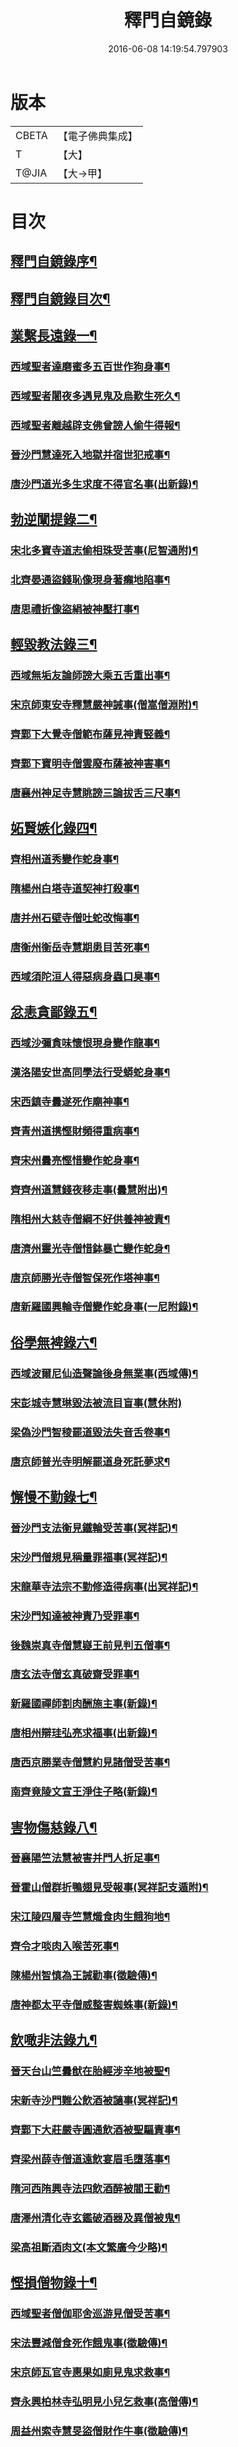 #+TITLE: 釋門自鏡錄 
#+DATE: 2016-06-08 14:19:54.797903

* 版本
 |     CBETA|【電子佛典集成】|
 |         T|【大】     |
 |     T@JIA|【大→甲】   |

* 目次
** [[file:KR6r0117_001.txt::001-0802a18][釋門自鏡錄序¶]]
** [[file:KR6r0117_001.txt::001-0803a3][釋門自鏡錄目次¶]]
** [[file:KR6r0117_001.txt::001-0803a22][業繫長遠錄一¶]]
*** [[file:KR6r0117_001.txt::001-0803a23][西域聖者達磨蜜多五百世作狗身事¶]]
*** [[file:KR6r0117_001.txt::001-0803b15][西域聖者闍夜多遇見鬼及烏歎生死久¶]]
*** [[file:KR6r0117_001.txt::001-0803c10][西域聖者離越辟支佛曾謗人偷牛得報¶]]
*** [[file:KR6r0117_001.txt::001-0803c26][晉沙門慧達死入地獄并宿世犯戒事¶]]
*** [[file:KR6r0117_001.txt::001-0804b8][唐沙門道光多生求度不得官名事(出新錄)¶]]
** [[file:KR6r0117_001.txt::001-0804c4][勃逆闡提錄二¶]]
*** [[file:KR6r0117_001.txt::001-0804c5][宋北多寶寺道志偷相珠受苦事(尼智通附)¶]]
*** [[file:KR6r0117_001.txt::001-0805a7][北齊晏通盜錢恥像現身著癩地陷事¶]]
*** [[file:KR6r0117_001.txt::001-0805a22][唐思禮折像盜絹被神壓打事¶]]
** [[file:KR6r0117_001.txt::001-0805b10][輕毀教法錄三¶]]
*** [[file:KR6r0117_001.txt::001-0805b11][西域無垢友論師謗大乘五舌重出事¶]]
*** [[file:KR6r0117_001.txt::001-0805c5][宋京師東安寺釋慧嚴神誡事(僧嵩僧淵附)¶]]
*** [[file:KR6r0117_001.txt::001-0805c21][齊鄴下大覺寺僧範布薩見神責竪義¶]]
*** [[file:KR6r0117_001.txt::001-0806a4][齊鄴下寶明寺僧雲廢布薩被神害事¶]]
*** [[file:KR6r0117_001.txt::001-0806a18][唐襄州神足寺慧眺謗三論拔舌三尺事¶]]
** [[file:KR6r0117_001.txt::001-0806c7][妬賢嫉化錄四¶]]
*** [[file:KR6r0117_001.txt::001-0806c8][齊相州道秀變作蛇身事¶]]
*** [[file:KR6r0117_001.txt::001-0806c23][隋楊州白塔寺道契神打殺事¶]]
*** [[file:KR6r0117_001.txt::001-0807a18][唐并州石壁寺僧吐蛇改悔事¶]]
*** [[file:KR6r0117_001.txt::001-0807b2][唐衡州衡岳寺慧期患目苦死事¶]]
*** [[file:KR6r0117_001.txt::001-0807b14][西域須陀洹人得惡病身蟲口臭事¶]]
** [[file:KR6r0117_001.txt::001-0807b24][忿恚貪鄙錄五¶]]
*** [[file:KR6r0117_001.txt::001-0807b25][西域沙彌貪味懷恨現身變作龍事¶]]
*** [[file:KR6r0117_001.txt::001-0807c16][漢洛陽安世高同學法行受蟒蛇身事¶]]
*** [[file:KR6r0117_001.txt::001-0808a11][宋西鎮寺曇遂死作廟神事¶]]
*** [[file:KR6r0117_001.txt::001-0808a26][齊青州道携慳財頻得重病事¶]]
*** [[file:KR6r0117_001.txt::001-0808b11][齊宋州曇亮慳惜變作蛇身事¶]]
*** [[file:KR6r0117_001.txt::001-0808b24][齊齊州道慧錢夜移走事(曇慧附出)¶]]
*** [[file:KR6r0117_001.txt::001-0808c18][隋相州大慈寺僧綱不好供養神被責¶]]
*** [[file:KR6r0117_001.txt::001-0808c29][唐濟州靈光寺僧惜鉢暴亡變作蛇身¶]]
*** [[file:KR6r0117_001.txt::001-0809a12][唐京師勝光寺僧智保死作塔神事¶]]
*** [[file:KR6r0117_001.txt::001-0809a22][唐新羅國興輪寺僧變作蛇身事(一尼附錄)¶]]
** [[file:KR6r0117_001.txt::001-0809b7][俗學無裨錄六¶]]
*** [[file:KR6r0117_001.txt::001-0809b8][西域波爾尼仙造聲論後身無業事(西域傳)¶]]
*** [[file:KR6r0117_001.txt::001-0809b29][宋彭城寺慧琳毀法被流目盲事(慧休附)]]
*** [[file:KR6r0117_001.txt::001-0809c19][梁偽沙門智稜罷道毀法失音舌卷事¶]]
*** [[file:KR6r0117_001.txt::001-0810a17][唐京師普光寺明解罷道身死託夢求¶]]
** [[file:KR6r0117_001.txt::001-0810b22][懈慢不勤錄七¶]]
*** [[file:KR6r0117_001.txt::001-0810b23][晉沙門支法衡見鐵輪受苦事(冥祥記)¶]]
*** [[file:KR6r0117_001.txt::001-0810c6][宋沙門僧規見稱量罪福事(冥祥記)¶]]
*** [[file:KR6r0117_001.txt::001-0811a10][宋龍華寺法宗不勤修造得病事(出冥祥記)¶]]
*** [[file:KR6r0117_001.txt::001-0811b17][宋沙門知達被神責乃受罪事¶]]
*** [[file:KR6r0117_001.txt::001-0811c26][後魏崇真寺僧慧嶷王前見判五僧事¶]]
*** [[file:KR6r0117_001.txt::001-0812a28][唐玄法寺僧玄真破齋受罪事¶]]
*** [[file:KR6r0117_001.txt::001-0812b19][新羅國禪師割肉酬施主事(新錄)¶]]
*** [[file:KR6r0117_001.txt::001-0812c8][唐相州辯珪弘亮求福事(出新錄)¶]]
*** [[file:KR6r0117_001.txt::001-0812c20][唐西京勝業寺僧慧約見諸僧受苦事¶]]
*** [[file:KR6r0117_001.txt::001-0813a16][南齊竟陵文宣王淨住子略(新錄)¶]]
** [[file:KR6r0117_002.txt::002-0813c7][害物傷慈錄八¶]]
*** [[file:KR6r0117_002.txt::002-0813c8][晉襄陽竺法慧被害并門人折足事¶]]
*** [[file:KR6r0117_002.txt::002-0813c14][晉霍山僧群折鴨翅見受報事(冥祥記支遁附)¶]]
*** [[file:KR6r0117_002.txt::002-0814a5][宋江陵四層寺竺慧熾食肉生餓狗地¶]]
*** [[file:KR6r0117_002.txt::002-0814a17][齊令才啖肉入喉苦死事¶]]
*** [[file:KR6r0117_002.txt::002-0814a29][陳楊州智慎為王誡勸事(徵驗傳)¶]]
*** [[file:KR6r0117_002.txt::002-0814b16][唐神都太平寺僧威整害蜘蛛事(新錄)¶]]
** [[file:KR6r0117_002.txt::002-0814c3][飲噉非法錄九¶]]
*** [[file:KR6r0117_002.txt::002-0814c4][晉天台山竺曇猷在胎經涉辛地被聖¶]]
*** [[file:KR6r0117_002.txt::002-0814c23][宋新寺沙門難公飲酒被讁事(冥祥記)¶]]
*** [[file:KR6r0117_002.txt::002-0815a12][齊鄴下大莊嚴寺圓通飲酒被聖驅責事¶]]
*** [[file:KR6r0117_002.txt::002-0815b23][齊梁州薛寺僧道遠飲宴眉毛墮落事¶]]
*** [[file:KR6r0117_002.txt::002-0815c7][隋河西陏興寺法四飲酒醉被閻王勸¶]]
*** [[file:KR6r0117_002.txt::002-0815c26][唐澤州清化寺玄鑑破酒器及異僧被鬼¶]]
*** [[file:KR6r0117_002.txt::002-0816a24][梁高祖斷酒肉文(本文繁廣今少略)¶]]
** [[file:KR6r0117_002.txt::002-0818c20][慳損僧物錄十¶]]
*** [[file:KR6r0117_002.txt::002-0818c21][西域聖者僧伽耶舍巡游見僧受苦事¶]]
*** [[file:KR6r0117_002.txt::002-0819a3][宋法豐減僧食死作餓鬼事(徵驗傳)¶]]
*** [[file:KR6r0117_002.txt::002-0819a12][宋京師瓦官寺惠果如廁見鬼求救事¶]]
*** [[file:KR6r0117_002.txt::002-0819a21][齊永興柏林寺弘明見小兒乞救事(高僧傳)¶]]
*** [[file:KR6r0117_002.txt::002-0819a27][周益州索寺慧旻盜僧財作牛事(徵驗傳)¶]]
*** [[file:KR6r0117_002.txt::002-0819b9][禪師輒取僧少菜死作眾奴事(國清寺百錄僧照附)¶]]
*** [[file:KR6r0117_002.txt::002-0819b29][隋相州道明侵柴然足事(出幽人記)]]
*** [[file:KR6r0117_002.txt::002-0819c25][隋冀州僧道相見靈巖寺諸僧受罪苦¶]]
*** [[file:KR6r0117_002.txt::002-0820b29][唐國清寺僧智瓌死作眾奴事(新錄)]]
*** [[file:KR6r0117_002.txt::002-0820c7][唐楊州白塔寺道昶冥官誡勸事(新錄尼妙覺附)¶]]
*** [[file:KR6r0117_002.txt::002-0821a16][唐印州僧割杓減粥現噉糞穢事(新錄)¶]]
*** [[file:KR6r0117_002.txt::002-0821a22][唐寧州道勝寺慧仙神英受苦事(新錄)¶]]
*** [[file:KR6r0117_002.txt::002-0821c15][唐京師慈恩寺僧玄[(工*刀)/言]被冥官追捉事¶]]
*** [[file:KR6r0117_002.txt::002-0822a4][唐汾州啟福寺慧澄互用受苦事(新錄)¶]]
*** [[file:KR6r0117_002.txt::002-0822a15][唐并州義興寺智韜侵僧物徵卒來現¶]]
*** [[file:KR6r0117_002.txt::002-0822a22][唐汾州界內寺伯達死作寺牛事(新錄)¶]]
*** [[file:KR6r0117_002.txt::002-0822b10][唐益州空慧寺僧覺用寺錢鑿額苦死¶]]
*** [[file:KR6r0117_002.txt::002-0822b23][唐西京勝光寺孝贄取果噉親得報事¶]]
** [[file:KR6r0117_002.txt::002-0822c9][出據(所錄事迹間出於他典因標出之以備對撿)¶]]
** [[file:KR6r0117_002.txt::002-0823a3][續補¶]]

* 卷
[[file:KR6r0117_001.txt][釋門自鏡錄 1]]
[[file:KR6r0117_002.txt][釋門自鏡錄 2]]

